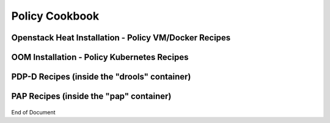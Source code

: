 
.. This work is licensed under a Creative Commons Attribution 4.0 International License.
.. http://creativecommons.org/licenses/by/4.0

***************
Policy Cookbook
***************

Openstack Heat Installation - Policy VM/Docker Recipes
^^^^^^^^^^^^^^^^^^^^^^^^^^^^^^^^^^^^^^^^^^^^^^^^^^^^^^^

    .. code-block:: bash
       :caption: Get the latest images in an already setup policy VM
       :linenos:

        /opt/policy_vm_init.sh


    .. code-block:: bash
       :caption: Install/start docker policy containers with no policies preloaded
       :linenos:

        echo "PRELOAD_POLICIES=false" > /opt/policy/.env
        /opt/policy_vm_init.sh


    .. code-block:: bash
       :caption: Install/start docker policy containers with policies preloaded
       :linenos:

        # This is the current default mode of instantiation.
        # These operations are unnecessary unless PRELOAD_POLICIES
        # was previously set to true

        echo "PRELOAD_POLICIES=true" > /opt/policy/.env
        /opt/policy_vm_init.sh


    .. code-block:: bash
       :caption: Access the PDP-D container as the policy user
       :linenos:

        docker exec -it drools bash


    .. code-block:: bash
       :caption: Access the PDP-X container as the policy user
       :linenos:

        docker exec -it -u 0 pdp su - policy


    .. code-block:: bash
       :caption: Access the BRMSGW container as the policy user
       :linenos:

        docker exec -it -u 0 brmsgw su - policy


    .. code-block:: bash
       :caption: Access PAP container as the policy user
       :linenos:

        docker exec -it -u 0 pap su - policy


    .. code-block:: bash
       :caption: Access the CONSOLE container the a policy user
       :linenos:

        docker exec -it -u 0 console su - policy


    .. code-block:: bash
       :caption: Command line Healthcheck invokation
       :linenos:

        source /opt/app/policy/config/feature-healthcheck.conf.environment
        curl --silent --user "${HEALTHCHECK_USER}:${HEALTHCHECK_PASSWORD}"
             -X GET https://localhost:6969/healthcheck | python -m json.tool


OOM Installation - Policy Kubernetes Recipes
^^^^^^^^^^^^^^^^^^^^^^^^^^^^^^^^^^^^^^^^^^^^

    .. code-block:: bash
       :caption: List the policy pods
       :linenos:

        kubectl get pods -n onap -o wide | grep policy


    .. code-block:: bash
       :caption: Access the PAP container
       :linenos:

        kubectl exec -it <pap-pod> -c pap -n onap bash


    .. code-block:: bash
       :caption: Access a PDPD-D container
       :linenos:

        # <policy-deployment-prefix> depends on the deployment configuration

        kubectl exec -it <policy-deployment-prefix>-drools-0 -c drools -n onap bash


    .. code-block:: bash
       :caption: Access the PDP container
       :linenos:

        # <policy-deployment-prefix> depends on the deployment configuration

        kubectl exec -it <policy-deployment-prefix>-pdp-0 -c drools -n onap bash


    .. code-block:: bash
       :caption: Push Default Policies
       :linenos:

        kubectl exec -it <pap-pod> -c pap -n onap -- bash -c "export PRELOAD_POLICIES=true; /tmp/policy-install/config/push-policies.sh"


    .. code-block:: bash
       :caption: Standalone Policy Web UI URL access
       :linenos:

        http://<pap-vm>:30219/onap/login.htm


PDP-D Recipes (inside the "drools" container)
^^^^^^^^^^^^^^^^^^^^^^^^^^^^^^^^^^^^^^^^^^^^^

    .. code-block:: bash
       :caption: Stop the PDP-D
       :linenos:

        policy stop


    .. code-block:: bash
       :caption: Start the PDP-D
       :linenos:

        policy start


    .. code-block:: bash
       :caption: Manual Healthcheck Invokation
       :linenos:

        source ${POLICY_HOME}/config/feature-healthcheck.conf
        curl --silent --user "${HEALTHCHECK_USER}:${HEALTHCHECK_PASSWORD}"
             -X GET https://localhost:6969/healthcheck | python -m json.tool


    .. code-block:: bash
       :caption: Start a telemetry shell
       :linenos:

        telemetry


    .. code-block:: bash
       :caption: See all the configured loggers
       :linenos:

       curl -k --silent --user "${ENGINE_MANAGEMENT_USER}:${ENGINE_MANAGEMENT_PASSWORD}"
            https://localhost:9696/policy/pdp/engine/tools/loggers


    .. code-block:: bash
       :caption: See the logging level for a given logger (for example the network logger):
       :linenos:

       curl -k --silent --user"${ENGINE_MANAGEMENT_USER}:${ENGINE_MANAGEMENT_PASSWORD}"
            https://localhost:9696/policy/pdp/engine/tools/loggers/network


    .. code-block:: bash
       :caption: Modify the logging level for a given logger (for example the network logger):
       :linenos:

       curl -k --silent --user"${ENGINE_MANAGEMENT_USER}:${ENGINE_MANAGEMENT_PASSWORD}"
            -X PUT https://localhost:9696/policy/pdp/engine/tools/loggers/network/WARN


PAP Recipes (inside the "pap" container)
^^^^^^^^^^^^^^^^^^^^^^^^^^^^^^^^^^^^^^^^^^^^^

    .. code-block:: bash
       :caption: Bypass Portal Authentication with the Policy Web UI
       :linenos:

        edit: /opt/app/policy/servers/console/webapps/onap/WEB-INF/classes/portal.properties
        comment out: #role_access_centralized = remote
        restart pap: policy.sh stop; policy.sh start;


    .. code-block:: bash
       :caption: Access the Policy Web UI without going through the Portal UI
       :linenos:

       https://<pap-vm>:8443/onap/login.htm  (Heat)
       https://<pap-vm>:30219/onap/login.htm  (Kubernetes))


End of Document

.. SSNote: Wiki page ref. https://wiki.onap.org/display/DW/Policy+Cookbook



